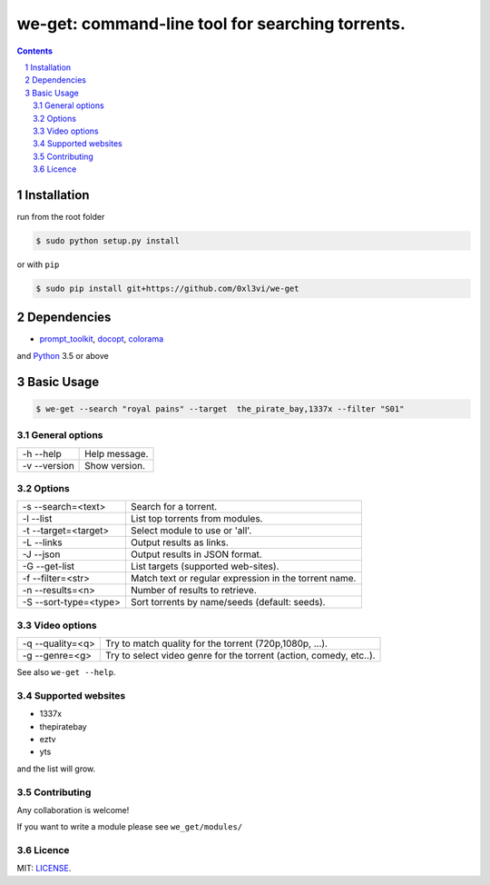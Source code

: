 we-get: command-line tool for searching torrents.
#################################################

.. image:: https://img.shields.io/github/license/mashape/apistatus.svg?style=flat-square   :target:

.. class:: head

    .. image:: https://raw.githubusercontent.com/wiki/0xl3vi/we-get/screenshots/1.png
        :alt: Main screenshot.
        :width: 100%
        :align: center



.. contents::
.. section-numbering::

Installation
============

run from the root folder

.. code-block:: bash

    $ sudo python setup.py install


or with ``pip``

.. code-block:: bash

    $ sudo pip install git+https://github.com/0xl3vi/we-get


Dependencies
============

* `prompt_toolkit <https://github.com/jonathanslenders/python-prompt-toolkit>`_, `docopt <https://github.com/docopt/docopt>`_, `colorama <https://github.com/tartley/colorama>`_

and `Python <https://www.python.org/>`_ 3.5 or above


Basic Usage
===========

.. code-block:: bash

    $ we-get --search "royal pains" --target  the_pirate_bay,1337x --filter "S01"

General options
---------------

============ =============
-h --help    Help message.
-v --version Show version.
============ =============

Options
-------

===================== =====================================================
-s --search=<text>    Search for a torrent.                                
-l --list             List top torrents from modules.                      
-t --target=<target>  Select module to use or 'all'.                       
-L --links            Output results as links.                             
-J --json             Output results in JSON format.                       
-G --get-list         List targets (supported web-sites).                  
-f --filter=<str>     Match text or regular expression in the torrent name.
-n --results=<n>      Number of results to retrieve.                       
-S --sort-type=<type> Sort torrents by name/seeds (default: seeds).        
===================== =====================================================

Video options
-------------

================ ==================================================================
-q --quality=<q> Try to match quality for the torrent (720p,1080p, ...).           
-g --genre=<g>   Try to select video genre for the torrent (action, comedy, etc..).
================ ==================================================================



See also ``we-get --help``.

Supported websites
------------------

* 1337x
* thepiratebay
* eztv
* yts

and the list will grow.

Contributing
------------

Any collaboration is welcome!

If you want to write a module please see ``we_get/modules/``


Licence
-------

MIT: `LICENSE <https://github.com/0xl3vi/we-get/blob/master/LICENSE>`_.
